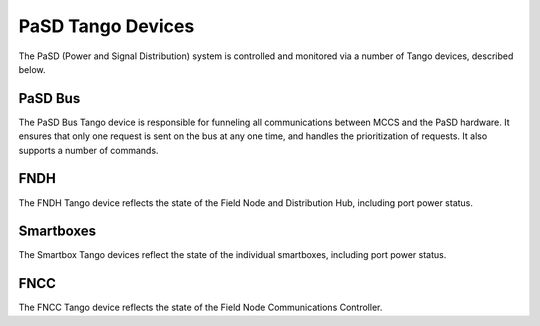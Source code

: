 ==================
PaSD Tango Devices
==================
  
The PaSD (Power and Signal Distribution) system is controlled and monitored via
a number of Tango devices, described below.

---------------------
PaSD Bus
---------------------
The PaSD Bus Tango device is responsible for funneling all communications
between MCCS and the PaSD hardware. It ensures that only one request is sent on
the bus at any one time, and handles the prioritization of requests. It also
supports a number of commands.

---------------------
FNDH
---------------------
The FNDH Tango device reflects the state of the Field Node and Distribution Hub,
including port power status.

---------------------
Smartboxes
---------------------
The Smartbox Tango devices reflect the state of the individual smartboxes,
including port power status.

---------------------
FNCC
---------------------
The FNCC Tango device reflects the state of the Field Node Communications
Controller.